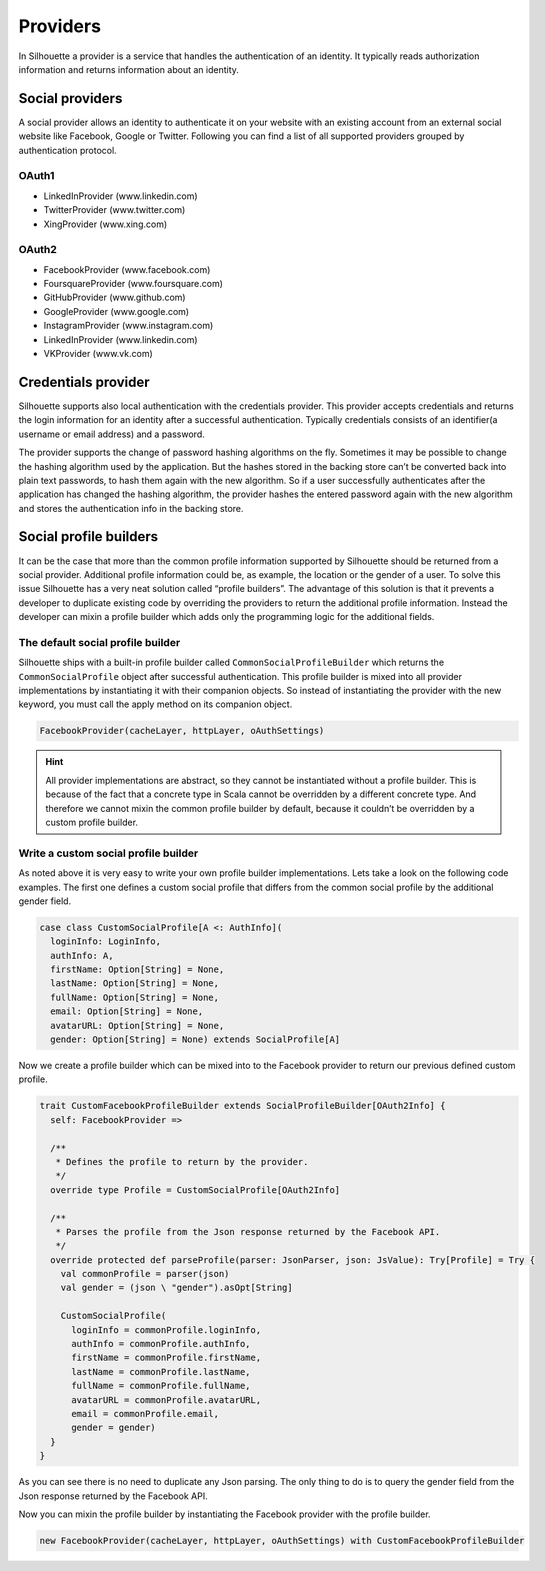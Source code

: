 Providers
=========

In Silhouette a provider is a service that handles the authentication of
an identity. It typically reads authorization information and returns
information about an identity.

Social providers
----------------

A social provider allows an identity to authenticate it on your website
with an existing account from an external social website like Facebook,
Google or Twitter. Following you can find a list of all supported
providers grouped by authentication protocol.

OAuth1
^^^^^^

-  LinkedInProvider (www.linkedin.com)
-  TwitterProvider (www.twitter.com)
-  XingProvider (www.xing.com)

OAuth2
^^^^^^

-  FacebookProvider (www.facebook.com)
-  FoursquareProvider (www.foursquare.com)
-  GitHubProvider (www.github.com)
-  GoogleProvider (www.google.com)
-  InstagramProvider (www.instagram.com)
-  LinkedInProvider (www.linkedin.com)
-  VKProvider (www.vk.com)


Credentials provider
--------------------

Silhouette supports also local authentication with the credentials
provider. This provider accepts credentials and returns the login
information for an identity after a successful authentication. Typically
credentials consists of an identifier(a username or email address) and a
password.

The provider supports the change of password hashing algorithms on the
fly. Sometimes it may be possible to change the hashing algorithm used
by the application. But the hashes stored in the backing store can’t be
converted back into plain text passwords, to hash them again with the
new algorithm. So if a user successfully authenticates after the
application has changed the hashing algorithm, the provider hashes the
entered password again with the new algorithm and stores the
authentication info in the backing store.

Social profile builders
-----------------------

It can be the case that more than the common profile information
supported by Silhouette should be returned from a social provider.
Additional profile information could be, as example, the location or the
gender of a user. To solve this issue Silhouette has a very neat
solution called “profile builders”. The advantage of this solution is
that it prevents a developer to duplicate existing code by overriding
the providers to return the additional profile information. Instead the
developer can mixin a profile builder which adds only the programming
logic for the additional fields.

The default social profile builder
^^^^^^^^^^^^^^^^^^^^^^^^^^^^^^^^^^

Silhouette ships with a built-in profile builder called
``CommonSocialProfileBuilder`` which returns the ``CommonSocialProfile``
object after successful authentication. This profile builder is mixed
into all provider implementations by instantiating it with their
companion objects. So instead of instantiating the provider with the new
keyword, you must call the apply method on its companion object.

.. code-block:: scala

    FacebookProvider(cacheLayer, httpLayer, oAuthSettings)

.. Hint::
   All provider implementations are abstract, so they cannot be
   instantiated without a profile builder. This is because of the fact that
   a concrete type in Scala cannot be overridden by a different concrete
   type. And therefore we cannot mixin the common profile builder by
   default, because it couldn’t be overridden by a custom profile builder.

Write a custom social profile builder
^^^^^^^^^^^^^^^^^^^^^^^^^^^^^^^^^^^^^

As noted above it is very easy to write your own profile builder
implementations. Lets take a look on the following code examples. The
first one defines a custom social profile that differs from the common
social profile by the additional gender field.

.. code-block:: scala

    case class CustomSocialProfile[A <: AuthInfo](
      loginInfo: LoginInfo,
      authInfo: A,
      firstName: Option[String] = None,
      lastName: Option[String] = None,
      fullName: Option[String] = None,
      email: Option[String] = None,
      avatarURL: Option[String] = None,
      gender: Option[String] = None) extends SocialProfile[A]

Now we create a profile builder which can be mixed into to the Facebook
provider to return our previous defined custom profile.

.. code-block:: scala

    trait CustomFacebookProfileBuilder extends SocialProfileBuilder[OAuth2Info] {
      self: FacebookProvider =>

      /**
       * Defines the profile to return by the provider.
       */
      override type Profile = CustomSocialProfile[OAuth2Info]

      /**
       * Parses the profile from the Json response returned by the Facebook API.
       */
      override protected def parseProfile(parser: JsonParser, json: JsValue): Try[Profile] = Try {
        val commonProfile = parser(json)
        val gender = (json \ "gender").asOpt[String]

        CustomSocialProfile(
          loginInfo = commonProfile.loginInfo,
          authInfo = commonProfile.authInfo,
          firstName = commonProfile.firstName,
          lastName = commonProfile.lastName,
          fullName = commonProfile.fullName,
          avatarURL = commonProfile.avatarURL,
          email = commonProfile.email,
          gender = gender)
      }
    }

As you can see there is no need to duplicate any Json parsing. The only
thing to do is to query the gender field from the Json response returned
by the Facebook API.

Now you can mixin the profile builder by instantiating the Facebook
provider with the profile builder.

.. code-block:: scala

    new FacebookProvider(cacheLayer, httpLayer, oAuthSettings) with CustomFacebookProfileBuilder
